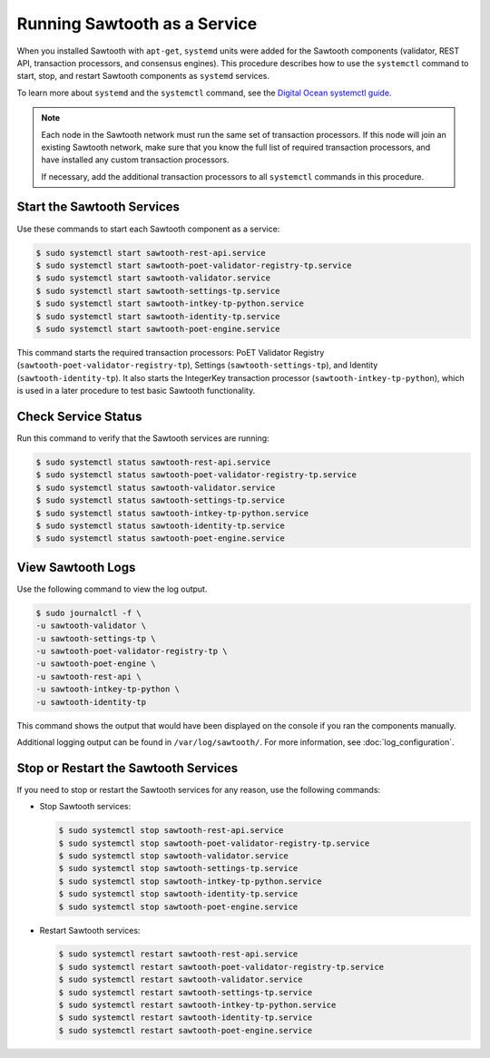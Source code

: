 *****************************
Running Sawtooth as a Service
*****************************

When you installed Sawtooth with ``apt-get``, ``systemd`` units were added for
the Sawtooth components (validator, REST API, transaction processors, and
consensus engines). This procedure describes how to use the ``systemctl``
command to start, stop, and restart Sawtooth components as ``systemd`` services.

To learn more about ``systemd`` and the ``systemctl`` command, see the `Digital
Ocean systemctl guide`_.

.. _Digital Ocean systemctl guide: https://www.digitalocean.com/community/tutorials/how-to-use-systemctl-to-manage-systemd-services-and-units

.. note::

   Each node in the Sawtooth network must run the same set of transaction
   processors. If this node will join an existing Sawtooth network, make sure
   that you know the full list of required transaction processors, and have
   installed any custom transaction processors.

   If necessary, add the additional transaction processors to all ``systemctl``
   commands in this procedure.


Start the Sawtooth Services
===========================

Use these commands to start each Sawtooth component as a service:

.. code-block:: console

    $ sudo systemctl start sawtooth-rest-api.service
    $ sudo systemctl start sawtooth-poet-validator-registry-tp.service
    $ sudo systemctl start sawtooth-validator.service
    $ sudo systemctl start sawtooth-settings-tp.service
    $ sudo systemctl start sawtooth-intkey-tp-python.service
    $ sudo systemctl start sawtooth-identity-tp.service
    $ sudo systemctl start sawtooth-poet-engine.service

This command starts the required transaction processors:
PoET Validator Registry (``sawtooth-poet-validator-registry-tp``),
Settings (``sawtooth-settings-tp``), and
Identity (``sawtooth-identity-tp``).  It also starts the IntegerKey
transaction processor (``sawtooth-intkey-tp-python``), which is used in a
later procedure to test basic Sawtooth functionality.


Check Service Status
====================

Run this command to verify that the Sawtooth services are running:

.. code-block:: console

    $ sudo systemctl status sawtooth-rest-api.service
    $ sudo systemctl status sawtooth-poet-validator-registry-tp.service
    $ sudo systemctl status sawtooth-validator.service
    $ sudo systemctl status sawtooth-settings-tp.service
    $ sudo systemctl status sawtooth-intkey-tp-python.service
    $ sudo systemctl status sawtooth-identity-tp.service
    $ sudo systemctl status sawtooth-poet-engine.service


View Sawtooth Logs
==================

Use the following command to view the log output.

.. code-block:: console

    $ sudo journalctl -f \
    -u sawtooth-validator \
    -u sawtooth-settings-tp \
    -u sawtooth-poet-validator-registry-tp \
    -u sawtooth-poet-engine \
    -u sawtooth-rest-api \
    -u sawtooth-intkey-tp-python \
    -u sawtooth-identity-tp

This command shows the output that would have been displayed on the console
if you ran the components manually.

Additional logging output can be found in ``/var/log/sawtooth/``. For more
information, see :doc:`log_configuration`.


Stop or Restart the Sawtooth Services
=====================================

If you need to stop or restart the Sawtooth services for any reason, use the
following commands:

* Stop Sawtooth services:

  .. code-block:: console

     $ sudo systemctl stop sawtooth-rest-api.service
     $ sudo systemctl stop sawtooth-poet-validator-registry-tp.service
     $ sudo systemctl stop sawtooth-validator.service
     $ sudo systemctl stop sawtooth-settings-tp.service
     $ sudo systemctl stop sawtooth-intkey-tp-python.service
     $ sudo systemctl stop sawtooth-identity-tp.service
     $ sudo systemctl stop sawtooth-poet-engine.service

* Restart Sawtooth services:

  .. code-block:: console

     $ sudo systemctl restart sawtooth-rest-api.service
     $ sudo systemctl restart sawtooth-poet-validator-registry-tp.service
     $ sudo systemctl restart sawtooth-validator.service
     $ sudo systemctl restart sawtooth-settings-tp.service
     $ sudo systemctl restart sawtooth-intkey-tp-python.service
     $ sudo systemctl restart sawtooth-identity-tp.service
     $ sudo systemctl restart sawtooth-poet-engine.service


.. Licensed under Creative Commons Attribution 4.0 International License
.. https://creativecommons.org/licenses/by/4.0/
